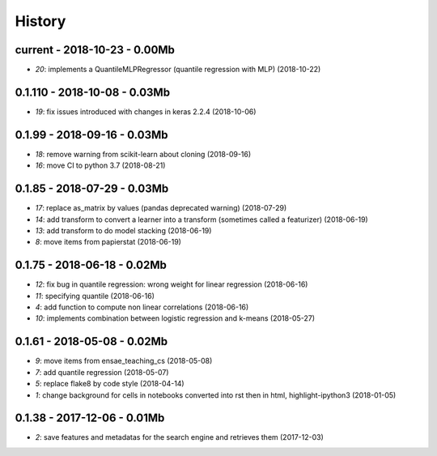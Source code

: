 
.. _l-HISTORY:

=======
History
=======

current - 2018-10-23 - 0.00Mb
=============================

* `20`: implements a QuantileMLPRegressor (quantile regression with MLP) (2018-10-22)

0.1.110 - 2018-10-08 - 0.03Mb
=============================

* `19`: fix issues introduced with changes in keras 2.2.4 (2018-10-06)

0.1.99 - 2018-09-16 - 0.03Mb
============================

* `18`: remove warning from scikit-learn about cloning (2018-09-16)
* `16`: move CI to python 3.7 (2018-08-21)

0.1.85 - 2018-07-29 - 0.03Mb
============================

* `17`: replace as_matrix by values (pandas deprecated warning) (2018-07-29)
* `14`: add transform to convert a learner into a transform (sometimes called a  featurizer) (2018-06-19)
* `13`: add transform to do model stacking (2018-06-19)
* `8`: move items from papierstat (2018-06-19)

0.1.75 - 2018-06-18 - 0.02Mb
============================

* `12`: fix bug in quantile regression: wrong weight for linear regression (2018-06-16)
* `11`: specifying quantile (2018-06-16)
* `4`: add function to compute non linear correlations (2018-06-16)
* `10`: implements combination between logistic regression and k-means (2018-05-27)

0.1.61 - 2018-05-08 - 0.02Mb
============================

* `9`: move items from ensae_teaching_cs (2018-05-08)
* `7`: add quantile regression (2018-05-07)
* `5`: replace flake8 by code style (2018-04-14)
* `1`: change background for cells in notebooks converted into rst then in html, highlight-ipython3 (2018-01-05)

0.1.38 - 2017-12-06 - 0.01Mb
============================

* `2`: save features and metadatas for the search engine and retrieves them (2017-12-03)
